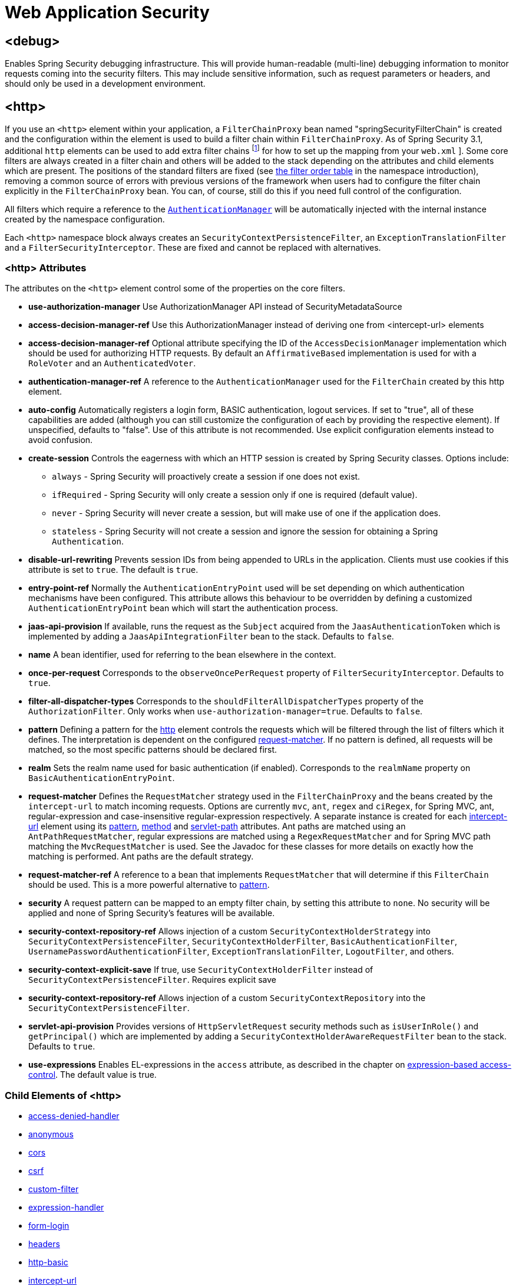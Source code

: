 [[nsa-web]]
= Web Application Security

[[nsa-debug]]
== <debug>
Enables Spring Security debugging infrastructure.
This will provide human-readable (multi-line) debugging information to monitor requests coming into the security filters.
This may include sensitive information, such as request parameters or headers, and should only be used in a development environment.

[[nsa-http]]
== <http>
If you use an `<http>` element within your application, a `FilterChainProxy` bean named "springSecurityFilterChain" is created and the configuration within the element is used to build a filter chain within
`FilterChainProxy`.
As of Spring Security 3.1, additional `http` elements can be used to add extra filter chains footnote:[See the pass:specialcharacters,macros[xref:servlet/configuration/xml-namespace.adoc#ns-web-xml[introductory chapter]] for how to set up the mapping from your `web.xml` ].
Some core filters are always created in a filter chain and others will be added to the stack depending on the attributes and child elements which are present.
The positions of the standard filters are fixed (see
xref:servlet/configuration/xml-namespace.adoc#filter-stack[the filter order table] in the namespace introduction), removing a common source of errors with previous versions of the framework when users had to configure the filter chain explicitly in the
`FilterChainProxy` bean.
You can, of course, still do this if you need full control of the configuration.


All filters which require a reference to the xref:servlet/authentication/architecture.adoc#servlet-authentication-authenticationmanager[`AuthenticationManager`] will be automatically injected with the internal instance created by the namespace configuration.

Each `<http>` namespace block always creates an `SecurityContextPersistenceFilter`, an `ExceptionTranslationFilter` and a `FilterSecurityInterceptor`.
These are fixed and cannot be replaced with alternatives.


[[nsa-http-attributes]]
=== <http> Attributes
The attributes on the `<http>` element control some of the properties on the core filters.

[[nsa-http-use-authorization-manager]]
* **use-authorization-manager**
Use AuthorizationManager API instead of SecurityMetadataSource

[[nsa-http-authorization-manager-ref]]
* **access-decision-manager-ref**
Use this AuthorizationManager instead of deriving one from <intercept-url> elements

[[nsa-http-access-decision-manager-ref]]
* **access-decision-manager-ref**
Optional attribute specifying the ID of the `AccessDecisionManager` implementation which should be used for authorizing HTTP requests.
By default an `AffirmativeBased` implementation is used for with a `RoleVoter` and an `AuthenticatedVoter`.


[[nsa-http-authentication-manager-ref]]
* **authentication-manager-ref**
A reference to the `AuthenticationManager` used for the `FilterChain` created by this http element.


[[nsa-http-auto-config]]
* **auto-config**
Automatically registers a login form, BASIC authentication, logout services.
If set to "true", all of these capabilities are added (although you can still customize the configuration of each by providing the respective element).
If unspecified, defaults to "false".
Use of this attribute is not recommended.
Use explicit configuration elements instead to avoid confusion.


[[nsa-http-create-session]]
* **create-session**
Controls the eagerness with which an HTTP session is created by Spring Security classes.
Options include:

** `always` - Spring Security will proactively create a session if one does not exist.
** `ifRequired` - Spring Security will only create a session only if one is required (default value).
** `never` - Spring Security will never create a session, but will make use of one if the application does.
** `stateless` - Spring Security will not create a session and ignore the session for obtaining a Spring `Authentication`.

[[nsa-http-disable-url-rewriting]]
* **disable-url-rewriting**
Prevents session IDs from being appended to URLs in the application.
Clients must use cookies if this attribute is set to `true`.
The default is `true`.


[[nsa-http-entry-point-ref]]
* **entry-point-ref**
Normally the `AuthenticationEntryPoint` used will be set depending on which authentication mechanisms have been configured.
This attribute allows this behaviour to be overridden by defining a customized `AuthenticationEntryPoint` bean which will start the authentication process.


[[nsa-http-jaas-api-provision]]
* **jaas-api-provision**
If available, runs the request as the `Subject` acquired from the `JaasAuthenticationToken` which is implemented by adding a `JaasApiIntegrationFilter` bean to the stack.
Defaults to `false`.


[[nsa-http-name]]
* **name**
A bean identifier, used for referring to the bean elsewhere in the context.


[[nsa-http-once-per-request]]
* **once-per-request**
Corresponds to the `observeOncePerRequest` property of `FilterSecurityInterceptor`.
Defaults to `true`.


[[nsa-http-filter-all-dispatcher-types]]
* **filter-all-dispatcher-types**
Corresponds to the `shouldFilterAllDispatcherTypes` property of the `AuthorizationFilter`. Only works when `use-authorization-manager=true`.
Defaults to `false`.


[[nsa-http-pattern]]
* **pattern**
Defining a pattern for the <<nsa-http,http>> element controls the requests which will be filtered through the list of filters which it defines.
The interpretation is dependent on the configured <<nsa-http-request-matcher,request-matcher>>.
If no pattern is defined, all requests will be matched, so the most specific patterns should be declared first.


[[nsa-http-realm]]
* **realm**
Sets the realm name used for basic authentication (if enabled).
Corresponds to the `realmName` property on `BasicAuthenticationEntryPoint`.


[[nsa-http-request-matcher]]
* **request-matcher**
Defines the `RequestMatcher` strategy used in the `FilterChainProxy` and the beans created by the `intercept-url` to match incoming requests.
Options are currently `mvc`, `ant`, `regex` and `ciRegex`, for Spring MVC, ant, regular-expression and case-insensitive regular-expression respectively.
A separate instance is created for each <<nsa-intercept-url,intercept-url>> element using its <<nsa-intercept-url-pattern,pattern>>, <<nsa-intercept-url-method,method>> and <<nsa-intercept-url-servlet-path,servlet-path>> attributes.
Ant paths are matched using an `AntPathRequestMatcher`, regular expressions are matched using a `RegexRequestMatcher` and for Spring MVC path matching the `MvcRequestMatcher` is used.
See the Javadoc for these classes for more details on exactly how the matching is performed.
Ant paths are the default strategy.


[[nsa-http-request-matcher-ref]]
* **request-matcher-ref**
A reference to a bean that implements `RequestMatcher` that will determine if this `FilterChain` should be used.
This is a more powerful alternative to <<nsa-http-pattern,pattern>>.


[[nsa-http-security]]
* **security**
A request pattern can be mapped to an empty filter chain, by setting this attribute to `none`.
No security will be applied and none of Spring Security's features will be available.

[[nsa-http-security-context-holder-strategy-ref]]
* **security-context-repository-ref**
Allows injection of a custom `SecurityContextHolderStrategy` into `SecurityContextPersistenceFilter`, `SecurityContextHolderFilter`, `BasicAuthenticationFilter`, `UsernamePasswordAuthenticationFilter`, `ExceptionTranslationFilter`, `LogoutFilter`, and others.

[[nsa-http-security-context-explicit-save]]
* **security-context-explicit-save**
If true, use `SecurityContextHolderFilter` instead of `SecurityContextPersistenceFilter`.
Requires explicit save


[[nsa-http-security-context-repository-ref]]
* **security-context-repository-ref**
Allows injection of a custom `SecurityContextRepository` into the `SecurityContextPersistenceFilter`.


[[nsa-http-servlet-api-provision]]
* **servlet-api-provision**
Provides versions of `HttpServletRequest` security methods such as `isUserInRole()` and `getPrincipal()` which are implemented by adding a `SecurityContextHolderAwareRequestFilter` bean to the stack.
Defaults to `true`.


[[nsa-http-use-expressions]]
* **use-expressions**
Enables EL-expressions in the `access` attribute, as described in the chapter on xref:servlet/authorization/expression-based.adoc#el-access-web[expression-based access-control].
The default value is true.


[[nsa-http-children]]
=== Child Elements of <http>
* <<nsa-access-denied-handler,access-denied-handler>>
* <<nsa-anonymous,anonymous>>
* <<nsa-cors,cors>>
* <<nsa-csrf,csrf>>
* <<nsa-custom-filter,custom-filter>>
* <<nsa-expression-handler,expression-handler>>
* <<nsa-form-login,form-login>>
* <<nsa-headers,headers>>
* <<nsa-http-basic,http-basic>>
* <<nsa-intercept-url,intercept-url>>
* <<nsa-jee,jee>>
* <<nsa-logout,logout>>
* <<nsa-oauth2-client,oauth2-client>>
* <<nsa-oauth2-login,oauth2-login>>
* <<nsa-oauth2-resource-server,oauth2-resource-server>>
* <<nsa-openid-login,openid-login>>
* <<nsa-password-management,password-management>>
* <<nsa-port-mappings,port-mappings>>
* <<nsa-remember-me,remember-me>>
* <<nsa-request-cache,request-cache>>
* <<nsa-saml2-login,saml2-login>>
* <<nsa-saml2-logout,saml2-logout>>
* <<nsa-session-management,session-management>>
* <<nsa-x509,x509>>


[[nsa-access-denied-handler]]
== <access-denied-handler>
This element allows you to set the `errorPage` property for the default `AccessDeniedHandler` used by the `ExceptionTranslationFilter`, using the <<nsa-access-denied-handler-error-page,error-page>> attribute, or to supply your own implementation using the <<nsa-access-denied-handler-ref,ref>> attribute.
This is discussed in more detail in the section on the xref:servlet/architecture.adoc#servlet-exceptiontranslationfilter[ExceptionTranslationFilter].


[[nsa-access-denied-handler-parents]]
=== Parent Elements of <access-denied-handler>

* <<nsa-http,http>>

[[nsa-access-denied-handler-attributes]]
=== <access-denied-handler> Attributes


[[nsa-access-denied-handler-error-page]]
* **error-page**
The access denied page that an authenticated user will be redirected to if they request a page which they don't have the authority to access.


[[nsa-access-denied-handler-ref]]
* **ref**
Defines a reference to a Spring bean of type `AccessDeniedHandler`.


[[nsa-cors]]
== <cors>
This element allows for configuring a `CorsFilter`.
If no `CorsFilter` or `CorsConfigurationSource` is specified and Spring MVC is on the classpath, a `HandlerMappingIntrospector` is used as the `CorsConfigurationSource`.

[[nsa-cors-attributes]]
=== <cors> Attributes
The attributes on the `<cors>` element control the headers element.

[[nsa-cors-ref]]
* **ref**
Optional attribute that specifies the bean name of a `CorsFilter`.

[[nsa-cors-configuration-source-ref]]
* **cors-configuration-source-ref**
Optional attribute that specifies the bean name of a `CorsConfigurationSource` to be injected into a `CorsFilter` created by the XML namespace.

[[nsa-cors-parents]]
=== Parent Elements of <cors>

* <<nsa-http,http>>

[[nsa-headers]]
== <headers>
This element allows for configuring additional (security) headers to be send with the response.
It enables easy configuration for several headers and also allows for setting custom headers through the <<nsa-header,header>> element.
Additional information, can be found in the xref:features/exploits/headers.adoc#headers[Security Headers] section of the reference.

** `Cache-Control`, `Pragma`, and `Expires` - Can be set using the <<nsa-cache-control,cache-control>> element.
This ensures that the browser does not cache your secured pages.
** `Strict-Transport-Security` - Can be set using the <<nsa-hsts,hsts>> element.
This ensures that the browser automatically requests HTTPS for future requests.
** `X-Frame-Options` - Can be set using the <<nsa-frame-options,frame-options>> element.
The https://en.wikipedia.org/wiki/Clickjacking#X-Frame-Options[X-Frame-Options] header can be used to prevent clickjacking attacks.
** `X-XSS-Protection` - Can be set using the <<nsa-xss-protection,xss-protection>> element.
The https://en.wikipedia.org/wiki/Cross-site_scripting[X-XSS-Protection ] header can be used by browser to do basic control.
** `X-Content-Type-Options` - Can be set using the <<nsa-content-type-options,content-type-options>> element.
The https://blogs.msdn.com/b/ie/archive/2008/09/02/ie8-security-part-vi-beta-2-update.aspx[X-Content-Type-Options] header prevents Internet Explorer from MIME-sniffing a response away from the declared content-type.
This also applies to Google Chrome, when downloading extensions.
** `Public-Key-Pinning` or `Public-Key-Pinning-Report-Only` - Can be set using the <<nsa-hpkp,hpkp>> element.
This allows HTTPS websites to resist impersonation by attackers using mis-issued or otherwise fraudulent certificates.
** `Content-Security-Policy` or `Content-Security-Policy-Report-Only` - Can be set using the <<nsa-content-security-policy,content-security-policy>> element.
https://www.w3.org/TR/CSP2/[Content Security Policy (CSP)] is a mechanism that web applications can leverage to mitigate content injection vulnerabilities, such as cross-site scripting (XSS).
** `Referrer-Policy` - Can be set using the <<nsa-referrer-policy,referrer-policy>> element, https://www.w3.org/TR/referrer-policy/[Referrer-Policy] is a mechanism that web applications can leverage to manage the referrer field, which contains the last page the user was on.
** `Feature-Policy` - Can be set using the <<nsa-feature-policy,feature-policy>> element, https://wicg.github.io/feature-policy/[Feature-Policy] is a mechanism that allows web developers to selectively enable, disable, and modify the behavior of certain APIs and web features in the browser.
** `Cross-Origin-Opener-Policy` - Can be set using the <<nsa-cross-origin-opener-policy,cross-origin-opener-policy>> element, https://developer.mozilla.org/en-US/docs/Web/HTTP/Headers/Cross-Origin-Opener-Policy[Cross-Origin-Opener-Policy] is a mechanism that allows you to ensure a top-level document does not share a browsing context group with cross-origin documents.
** `Cross-Origin-Embedder-Policy` - Can be set using the <<nsa-cross-origin-embedder-policy,cross-origin-embedder-policy>> element, https://developer.mozilla.org/en-US/docs/Web/HTTP/Headers/Cross-Origin-Embedder-Policy[Cross-Origin-Embedder-Policy] is a mechanism that prevents a document from loading any cross-origin resources that don't explicitly grant the document permission.
** `Cross-Origin-Resource-Policy` - Can be set using the <<nsa-cross-origin-resource-policy,cross-origin-resource-policy>> element, https://developer.mozilla.org/en-US/docs/Web/HTTP/Headers/Cross-Origin-Resource-Policy[Cross-Origin-Resource-Policy] is a mechanism that conveys a desire that the browser blocks no-cors cross-origin/cross-site requests to the given resource.

[[nsa-headers-attributes]]
=== <headers> Attributes
The attributes on the `<headers>` element control the headers element.


[[nsa-headers-defaults-disabled]]
* **defaults-disabled**
Optional attribute that specifies to disable the default Spring Security's HTTP response headers.
The default is false (the default headers are included).

[[nsa-headers-disabled]]
* **disabled**
Optional attribute that specifies to disable Spring Security's HTTP response headers.
The default is false (the headers are enabled).


[[nsa-headers-parents]]
=== Parent Elements of <headers>

* <<nsa-http,http>>



[[nsa-headers-children]]
=== Child Elements of <headers>


* <<nsa-cache-control,cache-control>>
* <<nsa-content-security-policy,content-security-policy>>
* <<nsa-content-type-options,content-type-options>>
* <<nsa-cross-origin-embedder-policy,cross-origin-embedder-policy>>
* <<nsa-cross-origin-opener-policy,cross-origin-opener-policy>>
* <<nsa-cross-origin-resource-policy,cross-origin-resource-policy>>
* <<nsa-feature-policy,feature-policy>>
* <<nsa-frame-options,frame-options>>
* <<nsa-header,header>>
* <<nsa-hpkp,hpkp>>
* <<nsa-hsts,hsts>>
* <<nsa-permissions-policy,permission-policy>>
* <<nsa-referrer-policy,referrer-policy>>
* <<nsa-xss-protection,xss-protection>>



[[nsa-cache-control]]
== <cache-control>
Adds `Cache-Control`, `Pragma`, and `Expires` headers to ensure that the browser does not cache your secured pages.


[[nsa-cache-control-attributes]]
=== <cache-control> Attributes

[[nsa-cache-control-disabled]]
* **disabled**
Specifies if Cache Control should be disabled.
Default false.


[[nsa-cache-control-parents]]
=== Parent Elements of <cache-control>


* <<nsa-headers,headers>>



[[nsa-hsts]]
== <hsts>
When enabled adds the https://tools.ietf.org/html/rfc6797[Strict-Transport-Security] header to the response for any secure request.
This allows the server to instruct browsers to automatically use HTTPS for future requests.


[[nsa-hsts-attributes]]
=== <hsts> Attributes

[[nsa-hsts-disabled]]
* **disabled**
Specifies if Strict-Transport-Security should be disabled.
Default false.

[[nsa-hsts-include-subdomains]]
* **include-sub-domains**
Specifies if subdomains should be included.
Default true.


[[nsa-hsts-max-age-seconds]]
* **max-age-seconds**
Specifies the maximum amount of time the host should be considered a Known HSTS Host.
Default one year.


[[nsa-hsts-request-matcher-ref]]
* **request-matcher-ref**
The RequestMatcher instance to be used to determine if the header should be set.
Default is if HttpServletRequest.isSecure() is true.

[[nsa-hsts-preload]]
* **preload**
Specifies if preload should be included.
Default false.

[[nsa-hsts-parents]]
=== Parent Elements of <hsts>

* <<nsa-headers,headers>>



[[nsa-hpkp]]
== <hpkp>
When enabled adds the https://tools.ietf.org/html/rfc7469[Public Key Pinning Extension for HTTP] header to the response for any secure request.
This allows HTTPS websites to resist impersonation by attackers using mis-issued or otherwise fraudulent certificates.


[[nsa-hpkp-attributes]]
=== <hpkp> Attributes

[[nsa-hpkp-disabled]]
* **disabled**
Specifies if HTTP Public Key Pinning (HPKP) should be disabled.
Default true.

[[nsa-hpkp-include-subdomains]]
* **include-sub-domains**
Specifies if subdomains should be included.
Default false.


[[nsa-hpkp-max-age-seconds]]
* **max-age-seconds**
Sets the value for the max-age directive of the Public-Key-Pins header.
Default 60 days.


[[nsa-hpkp-report-only]]
* **report-only**
Specifies if the browser should only report pin validation failures.
Default true.


[[nsa-hpkp-report-uri]]
* **report-uri**
Specifies the URI to which the browser should report pin validation failures.


[[nsa-hpkp-parents]]
=== Parent Elements of <hpkp>

* <<nsa-headers,headers>>


[[nsa-pins]]
== <pins>
The list of pins


[[nsa-pins-children]]
=== Child Elements of <pins>

* <<nsa-pin,pin>>


[[nsa-pin]]
== <pin>
A pin is specified using the base64-encoded SPKI fingerprint as value and the cryptographic hash algorithm as attribute

[[nsa-pin-attributes]]
=== <pin> Attributes

[[nsa-pin-algorithm]]
* **algorithm**
The cryptographic hash algorithm.
Default is SHA256.


[[nsa-pin-parents]]
=== Parent Elements of <pin>

* <<nsa-pins,pins>>



[[nsa-content-security-policy]]
== <content-security-policy>
When enabled adds the https://www.w3.org/TR/CSP2/[Content Security Policy (CSP)] header to the response.
CSP is a mechanism that web applications can leverage to mitigate content injection vulnerabilities, such as cross-site scripting (XSS).

[[nsa-content-security-policy-attributes]]
=== <content-security-policy> Attributes

[[nsa-content-security-policy-policy-directives]]
* **policy-directives**
The security policy directive(s) for the Content-Security-Policy header or if report-only is set to true, then the Content-Security-Policy-Report-Only header is used.

[[nsa-content-security-policy-report-only]]
* **report-only**
Set to true, to enable the Content-Security-Policy-Report-Only header for reporting policy violations only.
Defaults to false.

[[nsa-content-security-policy-parents]]
=== Parent Elements of <content-security-policy>

* <<nsa-headers,headers>>



[[nsa-referrer-policy]]
== <referrer-policy>
When enabled adds the https://www.w3.org/TR/referrer-policy/[Referrer Policy] header to the response.

[[nsa-referrer-policy-attributes]]
=== <referrer-policy> Attributes

[[nsa-referrer-policy-policy]]
* **policy**
The policy for the Referrer-Policy header.
Default "no-referrer".

[[nsa-referrer-policy-parents]]
=== Parent Elements of <referrer-policy>

* <<nsa-headers,headers>>



[[nsa-feature-policy]]
== <feature-policy>
When enabled adds the https://wicg.github.io/feature-policy/[Feature Policy] header to the response.

[[nsa-feature-policy-attributes]]
=== <feature-policy> Attributes

[[nsa-feature-policy-policy-directives]]
* **policy-directives**
The security policy directive(s) for the Feature-Policy header.

[[nsa-feature-policy-parents]]
=== Parent Elements of <feature-policy>

* <<nsa-headers,headers>>



[[nsa-frame-options]]
== <frame-options>
When enabled adds the https://tools.ietf.org/html/draft-ietf-websec-x-frame-options[X-Frame-Options header] to the response, this allows newer browsers to do some security checks and prevent https://en.wikipedia.org/wiki/Clickjacking[clickjacking] attacks.


[[nsa-frame-options-attributes]]
=== <frame-options> Attributes

[[nsa-frame-options-disabled]]
* **disabled**
If disabled, the X-Frame-Options header will not be included.
Default false.

[[nsa-frame-options-policy]]
* **policy**
** `DENY` The page cannot be displayed in a frame, regardless of the site attempting to do so.
This is the default when frame-options-policy is specified.
** `SAMEORIGIN` The page can only be displayed in a frame on the same origin as the page itself

+

In other words, if you specify DENY, not only will attempts to load the page in a frame fail when loaded from other sites, attempts to do so will fail when loaded from the same site.
On the other hand, if you specify SAMEORIGIN, you can still use the page in a frame as long as the site including it in a frame it is the same as the one serving the page.



[[nsa-frame-options-parents]]
=== Parent Elements of <frame-options>

* <<nsa-headers,headers>>

[[nsa-permissions-policy]]
== <permissions-policy>
Adds the https://w3c.github.io/webappsec-permissions-policy/[Permissions-Policy header] to the response.

[[nsa-permissions-policy-attributes]]
=== <permissions-policy> Attributes

[[nsa-permissions-policy-policy]]
* **policy**
The policy value to write for the `Permissions-Policy` header

[[nsa-permissions-policy-parents]]
=== Parent Elements of <permissions-policy>

* <<nsa-headers,headers>>

[[nsa-xss-protection]]
== <xss-protection>
Adds the https://blogs.msdn.com/b/ie/archive/2008/07/02/ie8-security-part-iv-the-xss-filter.aspx[X-XSS-Protection header] to the response to assist in protecting against https://en.wikipedia.org/wiki/Cross-site_scripting#Non-Persistent[reflected / Type-1 Cross-Site Scripting (XSS)] attacks.
This is in no-way a full protection to XSS attacks!


[[nsa-xss-protection-attributes]]
=== <xss-protection> Attributes


[[nsa-xss-protection-disabled]]
* **xss-protection-disabled**
Do not include the header for https://en.wikipedia.org/wiki/Cross-site_scripting#Non-Persistent[reflected / Type-1 Cross-Site Scripting (XSS)] protection.


[[nsa-xss-protection-enabled]]
* **xss-protection-enabled**
Explicitly enable or disable https://en.wikipedia.org/wiki/Cross-site_scripting#Non-Persistent[reflected / Type-1 Cross-Site Scripting (XSS)] protection.


[[nsa-xss-protection-block]]
* **xss-protection-block**
When true and xss-protection-enabled is true, adds mode=block to the header.
This indicates to the browser that the page should not be loaded at all.
When false and xss-protection-enabled is true, the page will still be rendered when an reflected attack is detected but the response will be modified to protect against the attack.
Note that there are sometimes ways of bypassing this mode which can often times make blocking the page more desirable.

[[nsa-xss-protection-header-value]]
* **xss-protection-header-value**
Explicitly set the value for https://en.wikipedia.org/wiki/Cross-site_scripting#Non-Persistent[reflected / Type-1 Cross-Site Scripting (XSS)] header.
One of: "0", "1", "1; mode=block".
When set, overrides both enabled and block attributes.


[[nsa-xss-protection-parents]]
=== Parent Elements of <xss-protection>

* <<nsa-headers,headers>>



[[nsa-content-type-options]]
== <content-type-options>
Add the X-Content-Type-Options header with the value of nosniff to the response.
This https://blogs.msdn.com/b/ie/archive/2008/09/02/ie8-security-part-vi-beta-2-update.aspx[disables MIME-sniffing] for IE8+ and Chrome extensions.


[[nsa-content-type-options-attributes]]
=== <content-type-options> Attributes

[[nsa-content-type-options-disabled]]
* **disabled**
Specifies if Content Type Options should be disabled.
Default false.

[[nsa-content-type-options-parents]]
=== Parent Elements of <content-type-options>


* <<nsa-headers,headers>>



[[nsa-cross-origin-embedder-policy]]
==== <cross-origin-embedder-policy>
When enabled adds the https://developer.mozilla.org/en-US/docs/Web/HTTP/Headers/Cross-Origin-Embedder-Policy[Cross-Origin-Embedder-Policy] header to the response.


[[nsa-cross-origin-embedder-policy-attributes]]
===== <cross-origin-embedder-policy> Attributes

[[nsa-cross-origin-embedder-policy-policy]]
* **policy**
The policy for the `Cross-Origin-Embedder-Policy` header.

[[nsa-cross-origin-embedder-policy-parents]]
===== Parent Elements of <cross-origin-embedder-policy>


* <<nsa-headers,headers>>



[[nsa-cross-origin-opener-policy]]
==== <cross-origin-opener-policy>
When enabled adds the https://developer.mozilla.org/en-US/docs/Web/HTTP/Headers/Cross-Origin-Opener-Policy[Cross-Origin-Opener-Policy] header to the response.


[[nsa-cross-origin-opener-policy-attributes]]
===== <cross-origin-opener-policy> Attributes

[[nsa-cross-origin-opener-policy-policy]]
* **policy**
The policy for the `Cross-Origin-Opener-Policy` header.

[[nsa-cross-origin-opener-policy-parents]]
===== Parent Elements of <cross-origin-opener-policy>


* <<nsa-headers,headers>>



[[nsa-cross-origin-resource-policy]]
==== <cross-origin-resource-policy>
When enabled adds the https://developer.mozilla.org/en-US/docs/Web/HTTP/Headers/Cross-Origin-Resource-Policy[Cross-Origin-Resource-Policy] header to the response.


[[nsa-cross-origin-resource-policy-attributes]]
===== <cross-origin-resource-policy> Attributes

[[nsa-cross-origin-resource-policy-policy]]
* **policy**
The policy for the `Cross-Origin-Resource-Policy` header.

[[nsa-cross-origin-resource-policy-parents]]
===== Parent Elements of <cross-origin-resource-policy>


* <<nsa-headers,headers>>



[[nsa-header]]
== <header>
Add additional headers to the response, both the name and value need to be specified.


[[nsa-header-attributes]]
=== <header-attributes> Attributes


[[nsa-header-name]]
* **header-name**
The `name` of the header.


[[nsa-header-value]]
* **value**
The `value` of the header to add.


[[nsa-header-ref]]
* **ref**
Reference to a custom implementation of the `HeaderWriter` interface.


[[nsa-header-parents]]
=== Parent Elements of <header>


* <<nsa-headers,headers>>



[[nsa-anonymous]]
== <anonymous>
Adds an `AnonymousAuthenticationFilter` to the stack and an `AnonymousAuthenticationProvider`.
Required if you are using the `IS_AUTHENTICATED_ANONYMOUSLY` attribute.


[[nsa-anonymous-parents]]
=== Parent Elements of <anonymous>


* <<nsa-http,http>>



[[nsa-anonymous-attributes]]
=== <anonymous> Attributes


[[nsa-anonymous-enabled]]
* **enabled**
With the default namespace setup, the anonymous "authentication" facility is automatically enabled.
You can disable it using this property.


[[nsa-anonymous-granted-authority]]
* **granted-authority**
The granted authority that should be assigned to the anonymous request.
Commonly this is used to assign the anonymous request particular roles, which can subsequently be used in authorization decisions.
If unset, defaults to `ROLE_ANONYMOUS`.


[[nsa-anonymous-key]]
* **key**
The key shared between the provider and filter.
This generally does not need to be set.
If unset, it will default to a secure randomly generated value.
This means setting this value can improve startup time when using the anonymous functionality since secure random values can take a while to be generated.


[[nsa-anonymous-username]]
* **username**
The username that should be assigned to the anonymous request.
This allows the principal to be identified, which may be important for logging and auditing.
if unset, defaults to `anonymousUser`.


[[nsa-csrf]]
== <csrf>
This element will add https://en.wikipedia.org/wiki/Cross-site_request_forgery[Cross Site Request Forger (CSRF)] protection to the application.
It also updates the default RequestCache to only replay "GET" requests upon successful authentication.
Additional information can be found in the xref:features/exploits/csrf.adoc#csrf[Cross Site Request Forgery (CSRF)] section of the reference.


[[nsa-csrf-parents]]
=== Parent Elements of <csrf>


* <<nsa-http,http>>



[[nsa-csrf-attributes]]
=== <csrf> Attributes

[[nsa-csrf-disabled]]
* **disabled**
Optional attribute that specifies to disable Spring Security's CSRF protection.
The default is false (CSRF protection is enabled).
It is highly recommended to leave CSRF protection enabled.

[[nsa-csrf-token-repository-ref]]
* **token-repository-ref**
The CsrfTokenRepository to use.
The default is `HttpSessionCsrfTokenRepository`.

[[nsa-csrf-request-handler-ref]]
* **request-handler-ref**
The optional `CsrfTokenRequestHandler` to use. The default is `CsrfTokenRequestAttributeHandler`.

[[nsa-csrf-request-matcher-ref]]
* **request-matcher-ref**
The RequestMatcher instance to be used to determine if CSRF should be applied.
Default is any HTTP method except "GET", "TRACE", "HEAD", "OPTIONS".


[[nsa-custom-filter]]
== <custom-filter>
This element is used to add a filter to the filter chain.
It doesn't create any additional beans but is used to select a bean of type `javax.servlet.Filter` which is already defined in the application context and add that at a particular position in the filter chain maintained by Spring Security.
Full details can be found in the xref:servlet/configuration/xml-namespace.adoc#ns-custom-filters[ namespace chapter].


[[nsa-custom-filter-parents]]
=== Parent Elements of <custom-filter>


* <<nsa-http,http>>



[[nsa-custom-filter-attributes]]
=== <custom-filter> Attributes


[[nsa-custom-filter-after]]
* **after**
The filter immediately after which the custom-filter should be placed in the chain.
This feature will only be needed by advanced users who wish to mix their own filters into the security filter chain and have some knowledge of the standard Spring Security filters.
The filter names map to specific Spring Security implementation filters.


[[nsa-custom-filter-before]]
* **before**
The filter immediately before which the custom-filter should be placed in the chain


[[nsa-custom-filter-position]]
* **position**
The explicit position at which the custom-filter should be placed in the chain.
Use if you are replacing a standard filter.


[[nsa-custom-filter-ref]]
* **ref**
Defines a reference to a Spring bean that implements `Filter`.


[[nsa-expression-handler]]
== <expression-handler>
Defines the `SecurityExpressionHandler` instance which will be used if expression-based access-control is enabled.
A default implementation (with no ACL support) will be used if not supplied.


[[nsa-expression-handler-parents]]
=== Parent Elements of <expression-handler>


* xref:servlet/appendix/namespace/method-security.adoc#nsa-global-method-security[global-method-security]
* <<nsa-http,http>>
* xref:servlet/appendix/namespace/method-security.adoc#nsa-method-security[method-security]
* xref:servlet/appendix/namespace/websocket.adoc#nsa-websocket-message-broker[websocket-message-broker]



[[nsa-expression-handler-attributes]]
=== <expression-handler> Attributes


[[nsa-expression-handler-ref]]
* **ref**
Defines a reference to a Spring bean that implements `SecurityExpressionHandler`.


[[nsa-form-login]]
== <form-login>
Used to add an `UsernamePasswordAuthenticationFilter` to the filter stack and an `LoginUrlAuthenticationEntryPoint` to the application context to provide authentication on demand.
This will always take precedence over other namespace-created entry points.
If no attributes are supplied, a login page will be generated automatically at the URL "/login" footnote:[
This feature is really just provided for convenience and is not intended for production (where a view technology will have been chosen and can be used to render a customized login page).
The class `DefaultLoginPageGeneratingFilter` is responsible for rendering the login page and will provide login forms for both normal form login and/or OpenID if required.
] The behaviour can be customized using the <<nsa-form-login-attributes, `<form-login>` Attributes>>.


[[nsa-form-login-parents]]
=== Parent Elements of <form-login>


* <<nsa-http,http>>



[[nsa-form-login-attributes]]
=== <form-login> Attributes


[[nsa-form-login-always-use-default-target]]
* **always-use-default-target**
If set to `true`, the user will always start at the value given by <<nsa-form-login-default-target-url,default-target-url>>, regardless of how they arrived at the login page.
Maps to the `alwaysUseDefaultTargetUrl` property of `UsernamePasswordAuthenticationFilter`.
Default value is `false`.


[[nsa-form-login-authentication-details-source-ref]]
* **authentication-details-source-ref**
Reference to an `AuthenticationDetailsSource` which will be used by the authentication filter


[[nsa-form-login-authentication-failure-handler-ref]]
* **authentication-failure-handler-ref**
Can be used as an alternative to <<nsa-form-login-authentication-failure-url,authentication-failure-url>>, giving you full control over the navigation flow after an authentication failure.
The value should be the name of an `AuthenticationFailureHandler` bean in the application context.


[[nsa-form-login-authentication-failure-url]]
* **authentication-failure-url**
Maps to the `authenticationFailureUrl` property of `UsernamePasswordAuthenticationFilter`.
Defines the URL the browser will be redirected to on login failure.
Defaults to `/login?error`, which will be automatically handled by the automatic login page generator, re-rendering the login page with an error message.


[[nsa-form-login-authentication-success-handler-ref]]
* **authentication-success-handler-ref**
This can be used as an alternative to <<nsa-form-login-default-target-url,default-target-url>> and <<nsa-form-login-always-use-default-target,always-use-default-target>>, giving you full control over the navigation flow after a successful authentication.
The value should be the name of an `AuthenticationSuccessHandler` bean in the application context.
By default, an implementation of `SavedRequestAwareAuthenticationSuccessHandler` is used and injected with the <<nsa-form-login-default-target-url,default-target-url >>.


[[nsa-form-login-default-target-url]]
* **default-target-url**
Maps to the `defaultTargetUrl` property of `UsernamePasswordAuthenticationFilter`.
If not set, the default value is "/" (the application root).
A user will be taken to this URL after logging in, provided they were not asked to login while attempting to access a secured resource, when they will be taken to the originally requested URL.


[[nsa-form-login-login-page]]
* **login-page**
The URL that should be used to render the login page.
Maps to the `loginFormUrl` property of the `LoginUrlAuthenticationEntryPoint`.
Defaults to "/login".


[[nsa-form-login-login-processing-url]]
* **login-processing-url**
Maps to the `filterProcessesUrl` property of `UsernamePasswordAuthenticationFilter`.
The default value is "/login".


[[nsa-form-login-password-parameter]]
* **password-parameter**
The name of the request parameter which contains the password.
Defaults to "password".


[[nsa-form-login-username-parameter]]
* **username-parameter**
The name of the request parameter which contains the username.
Defaults to "username".

[[nsa-form-login-authentication-success-forward-url]]
* **authentication-success-forward-url**
Maps a `ForwardAuthenticationSuccessHandler` to `authenticationSuccessHandler` property of `UsernamePasswordAuthenticationFilter`.


[[nsa-form-login-authentication-failure-forward-url]]
* **authentication-failure-forward-url**
Maps a `ForwardAuthenticationFailureHandler` to `authenticationFailureHandler` property of `UsernamePasswordAuthenticationFilter`.


[[nsa-oauth2-login]]
== <oauth2-login>
The xref:servlet/oauth2/login/index.adoc#oauth2login[OAuth 2.0 Login] feature configures authentication support using an OAuth 2.0 and/or OpenID Connect 1.0 Provider.


[[nsa-oauth2-login-parents]]
=== Parent Elements of <oauth2-login>

* <<nsa-http,http>>

[[nsa-oauth2-login-attributes]]
=== <oauth2-login> Attributes


[[nsa-oauth2-login-client-registration-repository-ref]]
* **client-registration-repository-ref**
Reference to the `ClientRegistrationRepository`.


[[nsa-oauth2-login-authorized-client-repository-ref]]
* **authorized-client-repository-ref**
Reference to the `OAuth2AuthorizedClientRepository`.


[[nsa-oauth2-login-authorized-client-service-ref]]
* **authorized-client-service-ref**
Reference to the `OAuth2AuthorizedClientService`.


[[nsa-oauth2-login-authorization-request-repository-ref]]
* **authorization-request-repository-ref**
Reference to the `AuthorizationRequestRepository`.


[[nsa-oauth2-login-authorization-request-resolver-ref]]
* **authorization-request-resolver-ref**
Reference to the `OAuth2AuthorizationRequestResolver`.


[[nsa-oauth2-login-authorization-redirect-strategy-ref]]
* **authorization-redirect-strategy-ref**
Reference to the authorization `RedirectStrategy`.


[[nsa-oauth2-login-access-token-response-client-ref]]
* **access-token-response-client-ref**
Reference to the `OAuth2AccessTokenResponseClient`.


[[nsa-oauth2-login-user-authorities-mapper-ref]]
* **user-authorities-mapper-ref**
Reference to the `GrantedAuthoritiesMapper`.


[[nsa-oauth2-login-user-service-ref]]
* **user-service-ref**
Reference to the `OAuth2UserService`.


[[nsa-oauth2-login-oidc-user-service-ref]]
* **oidc-user-service-ref**
Reference to the OpenID Connect `OAuth2UserService`.


[[nsa-oauth2-login-login-processing-url]]
* **login-processing-url**
The URI where the filter processes authentication requests.


[[nsa-oauth2-login-login-page]]
* **login-page**
The URI to send users to login.


[[nsa-oauth2-login-authentication-success-handler-ref]]
* **authentication-success-handler-ref**
Reference to the `AuthenticationSuccessHandler`.


[[nsa-oauth2-login-authentication-failure-handler-ref]]
* **authentication-failure-handler-ref**
Reference to the `AuthenticationFailureHandler`.


[[nsa-oauth2-login-jwt-decoder-factory-ref]]
* **jwt-decoder-factory-ref**
Reference to the `JwtDecoderFactory` used by `OidcAuthorizationCodeAuthenticationProvider`.


[[nsa-oauth2-client]]
== <oauth2-client>
Configures xref:servlet/oauth2/client/index.adoc#oauth2client[OAuth 2.0 Client] support.


[[nsa-oauth2-client-parents]]
=== Parent Elements of <oauth2-client>

* <<nsa-http,http>>

[[nsa-oauth2-client-attributes]]
=== <oauth2-client> Attributes


[[nsa-oauth2-client-client-registration-repository-ref]]
* **client-registration-repository-ref**
Reference to the `ClientRegistrationRepository`.


[[nsa-oauth2-client-authorized-client-repository-ref]]
* **authorized-client-repository-ref**
Reference to the `OAuth2AuthorizedClientRepository`.


[[nsa-oauth2-client-authorized-client-service-ref]]
* **authorized-client-service-ref**
Reference to the `OAuth2AuthorizedClientService`.


[[nsa-oauth2-client-children]]
=== Child Elements of <oauth2-client>

* <<nsa-authorization-code-grant,authorization-code-grant>>


[[nsa-authorization-code-grant]]
== <authorization-code-grant>
Configures xref:servlet/oauth2/client/authorization-grants.adoc#oauth2Client-auth-grant-support[OAuth 2.0 Authorization Code Grant].


[[nsa-authorization-code-grant-parents]]
=== Parent Elements of <authorization-code-grant>

* <<nsa-oauth2-client,oauth2-client>>


[[nsa-authorization-code-grant-attributes]]
=== <authorization-code-grant> Attributes


[[nsa-authorization-code-grant-authorization-request-repository-ref]]
* **authorization-request-repository-ref**
Reference to the `AuthorizationRequestRepository`.


[[nsa-authorization-code-grant-authorization-redirect-strategy-ref]]
* **authorization-redirect-strategy-ref**
Reference to the authorization `RedirectStrategy`.


[[nsa-authorization-code-grant-authorization-request-resolver-ref]]
* **authorization-request-resolver-ref**
Reference to the `OAuth2AuthorizationRequestResolver`.


[[nsa-authorization-code-grant-access-token-response-client-ref]]
* **access-token-response-client-ref**
Reference to the `OAuth2AccessTokenResponseClient`.


[[nsa-client-registrations]]
== <client-registrations>
A container element for client(s) registered (xref:servlet/oauth2/client/index.adoc#oauth2Client-client-registration[ClientRegistration]) with an OAuth 2.0 or OpenID Connect 1.0 Provider.


[[nsa-client-registrations-children]]
=== Child Elements of <client-registrations>

* <<nsa-client-registration,client-registration>>
* <<nsa-provider,provider>>


[[nsa-client-registration]]
== <client-registration>
Represents a client registered with an OAuth 2.0 or OpenID Connect 1.0 Provider.


[[nsa-client-registration-parents]]
=== Parent Elements of <client-registration>

* <<nsa-client-registrations,client-registrations>>


[[nsa-client-registration-attributes]]
=== <client-registration> Attributes


[[nsa-client-registration-registration-id]]
* **registration-id**
The ID that uniquely identifies the `ClientRegistration`.


[[nsa-client-registration-client-id]]
* **client-id**
The client identifier.


[[nsa-client-registration-client-secret]]
* **client-secret**
The client secret.


[[nsa-client-registration-client-authentication-method]]
* **client-authentication-method**
The method used to authenticate the Client with the Provider.
The supported values are *client_secret_basic*, *client_secret_post*, *private_key_jwt*, *client_secret_jwt* and *none* https://tools.ietf.org/html/rfc6749#section-2.1[(public clients)].


[[nsa-client-registration-authorization-grant-type]]
* **authorization-grant-type**
The OAuth 2.0 Authorization Framework defines four https://tools.ietf.org/html/rfc6749#section-1.3[Authorization Grant] types.
The supported values are `authorization_code`, `client_credentials`, `password`, as well as, extension grant type `urn:ietf:params:oauth:grant-type:jwt-bearer`.


[[nsa-client-registration-redirect-uri]]
* **redirect-uri**
The client's registered redirect URI that the _Authorization Server_ redirects the end-user's user-agent to after the end-user has authenticated and authorized access to the client.


[[nsa-client-registration-scope]]
* **scope**
The scope(s) requested by the client during the Authorization Request flow, such as openid, email, or profile.


[[nsa-client-registration-client-name]]
* **client-name**
A descriptive name used for the client.
The name may be used in certain scenarios, such as when displaying the name of the client in the auto-generated login page.

[[nsa-client-registration-provider-id]]
* **provider-id**
A reference to the associated provider. May reference a `<provider>` element or use one of the common providers (google, github, facebook, okta).


[[nsa-provider]]
== <provider>
The configuration information for an OAuth 2.0 or OpenID Connect 1.0 Provider.


[[nsa-provider-parents]]
=== Parent Elements of <provider>

* <<nsa-client-registrations,client-registrations>>


[[nsa-provider-attributes]]
=== <provider> Attributes


[[nsa-provider-provider-id]]
* **provider-id**
The ID that uniquely identifies the provider.


[[nsa-provider-authorization-uri]]
* **authorization-uri**
The Authorization Endpoint URI for the Authorization Server.


[[nsa-provider-token-uri]]
* **token-uri**
The Token Endpoint URI for the Authorization Server.


[[nsa-provider-user-info-uri]]
* **user-info-uri**
The UserInfo Endpoint URI used to access the claims/attributes of the authenticated end-user.


[[nsa-provider-user-info-authentication-method]]
* **user-info-authentication-method**
The authentication method used when sending the access token to the UserInfo Endpoint.
The supported values are *header*, *form* and *query*.


[[nsa-provider-user-info-user-name-attribute]]
* **user-info-user-name-attribute**
The name of the attribute returned in the UserInfo Response that references the Name or Identifier of the end-user.


[[nsa-provider-jwk-set-uri]]
* **jwk-set-uri**
The URI used to retrieve the https://tools.ietf.org/html/rfc7517[JSON Web Key (JWK)] Set from the Authorization Server, which contains the cryptographic key(s) used to verify the https://tools.ietf.org/html/rfc7515[JSON Web Signature (JWS)] of the ID Token and optionally the UserInfo Response.


[[nsa-provider-issuer-uri]]
* **issuer-uri**
The URI used to initially configure a `ClientRegistration` using discovery of an OpenID Connect Provider's https://openid.net/specs/openid-connect-discovery-1_0.html#ProviderConfig[Configuration endpoint] or an Authorization Server's https://tools.ietf.org/html/rfc8414#section-3[Metadata endpoint].

[[nsa-oauth2-resource-server]]
== <oauth2-resource-server>
Adds a `BearerTokenAuthenticationFilter`, `BearerTokenAuthenticationEntryPoint`, and `BearerTokenAccessDeniedHandler` to the configuration.
In addition, either `<jwt>` or `<opaque-token>` must be specified.

[[nsa-oauth2-resource-server-parents]]
=== Parents Elements of <oauth2-resource-server>

* <<nsa-http,http>>

[[nsa-oauth2-resource-server-children]]
=== Child Elements of <oauth2-resource-server>

* <<nsa-jwt,jwt>>
* <<nsa-opaque-token,opaque-token>>

[[nsa-oauth2-resource-server-attributes]]
=== <oauth2-resource-server> Attributes

[[nsa-oauth2-resource-server-authentication-manager-resolver-ref]]
* **authentication-manager-resolver-ref**
Reference to an `AuthenticationManagerResolver` which will resolve the `AuthenticationManager` at request time

[[nsa-oauth2-resource-server-bearer-token-resolver-ref]]
* **bearer-token-resolver-ref**
Reference to a `BearerTokenResolver` which will retrieve the bearer token from the request

[[nsa-oauth2-resource-server-entry-point-ref]]
* **entry-point-ref**
Reference to a `AuthenticationEntryPoint` which will handle unauthorized requests

[[nsa-jwt]]
== <jwt>
Represents an OAuth 2.0 Resource Server that will authorize JWTs


[[nsa-jwt-parents]]
=== Parent Elements of <jwt>

* <<nsa-oauth2-resource-server,oauth2-resource-server>>


[[nsa-jwt-attributes]]
=== <jwt> Attributes

[[nsa-jwt-jwt-authentication-converter-ref]]
* **jwt-authentication-converter-ref**
Reference to a `Converter<Jwt, AbstractAuthenticationToken>`

[[nsa-jwt-decoder-ref]]
* **jwt-decoder-ref**
Reference to a `JwtDecoder`. This is a larger component that overrides `jwk-set-uri`

[[nsa-jwt-jwk-set-uri]]
* **jwk-set-uri**
The JWK Set Uri used to load signing verification keys from an OAuth 2.0 Authorization Server

[[nsa-opaque-token]]
== <opaque-token>
Represents an OAuth 2.0 Resource Server that will authorize opaque tokens

[[nsa-opaque-token-parents]]
=== Parent Elements of <opaque-token>

* <<nsa-oauth2-resource-server,oauth2-resource-server>>

[[nsa-opaque-token-attributes]]
=== <opaque-token> Attributes

[[nsa-opaque-token-introspector-ref]]
* **introspector-ref**
Reference to an `OpaqueTokenIntrospector`. This is a larger component that overrides `introspection-uri`, `client-id`, and `client-secret`.

[[nsa-opaque-token-introspection-uri]]
* **introspection-uri**
The Introspection Uri used to introspect the details of an opaque token. Should be accompanied with a `client-id` and `client-secret`.

[[nsa-opaque-token-client-id]]
* **client-id**
The Client Id to use for client authentication against the provided `introspection-uri`.

[[nsa-opaque-token-client-secret]]
* **client-secret**
The Client Secret to use for client authentication against the provided `introspection-uri`.

[[nsa-opaque-token-authentication-converter-ref]]
* **authentication-converter-ref**
Reference to an `OpaqueTokenAuthenticationConverter`. Responsible for converting successful introspection result into an `Authentication` instance.


[[nsa-relying-party-registrations]]
== <relying-party-registrations>
The container element for relying party(ies) registered (xref:servlet/saml2/login/overview.adoc#servlet-saml2login-relyingpartyregistration[ClientRegistration]) with a SAML 2.0 Identity Provider.


[[nsa-relying-party-registrations-children]]
=== Child Elements of <relying-party-registrations>

* <<nsa-asserting-party,asserting-party>>
* <<nsa-relying-party-registration,relying-party-registration>>


[[nsa-relying-party-registration]]
== <relying-party-registration>
Represents a relying party registered with a SAML 2.0 Identity Provider


[[nsa-relying-party-registration-parents]]
=== Parent Elements of <relying-party-registration>

* <<nsa-relying-party-registrations,relying-party-registrations>>


[[nsa-relying-party-registration-attributes]]
=== <relying-party-registration> Attributes


[[nsa-relying-party-registration-registration-id]]
* **registration-id**
The ID that uniquely identifies the `RelyingPartyRegistration`.

[[nsa-relying-party-registration-metadata-location]]
* **metadata-location**
The asserting party metadata location.

[[nsa-relying-party-registration-entity-id]]
* **client-id**
The relying party's https://www.oasis-open.org/committees/download.php/51890/SAML%20MD%20simplified%20overview.pdf#2.9%20EntityDescriptor[EntityID].


[[nsa-relying-party-registration-assertion-consumer-service-location]]
* **assertion-consumer-service-location**
The AssertionConsumerService Location. Equivalent to the value found in `&lt;AssertionConsumerService Location="..."/&gt;` in the relying party's `&lt;SPSSODescriptor&gt;`.


[[nsa-relying-party-registration-assertion-consumer-service-binding]]
* **assertion-consumer-service-binding**
the AssertionConsumerService Binding. Equivalent to the value found in `&lt;AssertionConsumerService Binding="..."/&gt;` in the relying party's `&lt;SPSSODescriptor&gt;`.
The supported values are *POST* and *REDIRECT*.

[[nsa-relying-party-registration-single-logout-service-location]]
* **single-logout-service-location**
The SingleLogoutService Location. Equivalent to the value found in &lt;SingleLogoutService Location="..."/&gt; in the relying party's &lt;SPSSODescriptor&gt;.

[[nsa-relying-party-registration-single-logout-service-response-location]]
* **single-logout-service-response-location**
The SingleLogoutService ResponseLocation. Equivalent to the value found in &lt;SingleLogoutService ResponseLocation="..."/&gt; in the relying party's &lt;SPSSODescriptor&gt;.

[[nsa-relying-party-registration-single-logout-service-binding]]
* **single-logout-service-binding**
The SingleLogoutService Binding. Equivalent to the value found in &lt;SingleLogoutService Binding="..."/&gt; in the relying party's &lt;SPSSODescriptor&gt;.
The supported values are *POST* and *REDIRECT*.

[[nsa-relying-party-registration-asserting-party-id]]
* **asserting-party-id**
A reference to the associated asserting party. Must reference an `<asserting-party>` element.

[[nsa-relying-party-registration-children]]
=== Child Elements of <relying-party-registration>

* <<nsa-decryption-credential,decryption-credential>>
* <<nsa-signing-credential,signing-credential>>


[[nsa-decryption-credential]]
== <decryption-credential>
The decryption credentials associated with the relying party.


[[nsa-decryption-credential-parents]]
=== Parent Elements of <decryption-credential>

* <<nsa-relying-party-registration,relying-party-registration>>


[[nsa-decryption-credential-attributes]]
=== <decryption-credential> Attributes


[[nsa-decryption-credential-certificate-location]]
* **certificate-location**
The location to get the certificate

[[nsa-decryption-credential-private-key-location]]
* **private-key-location**
The location to get the Relying Party's private key


[[nsa-signing-credential]]
== <signing-credential>
The signing credentials associated with the relying party.


[[nsa-signing-credential-parents]]
=== Parent Elements of <verification-credential>

* <<nsa-relying-party-registration,relying-party-registration>>


[[nsa-signing-credential-attributes]]
=== <verification-credential> Attributes


[[nsa-signing-credential-certificate-location]]
* **certificate-location**
The location to get this certificate

[[nsa-signing-credential-private-key-location]]
* **private-key-location**
The location to get the Relying Party's private key



[[nsa-asserting-party]]
== <asserting-party>
The configuration information for a SAML 2.0 Asserting Party.


[[nsa-asserting-party-parents]]
=== Parent Elements of <asserting-party>

* <<nsa-relying-party-registrations,relying-party-registrations>>


[[nsa-asserting-party-attributes]]
=== <asserting-party> Attributes


[[nsa-asserting-party-asserting-party-id]]
* **asserting-party-id**
The ID that uniquely identifies the asserting party.


[[nsa-asserting-party-entity-id]]
* **entity-id**
The EntityID of the Asserting Party


[[nsa-asserting-party-want-authn-requests-signed]]
* **want-authn-requests-signed**
The `WantAuthnRequestsSigned` setting, indicating the asserting party's preference that relying parties should sign the `AuthnRequest` before sending.


[[nsa-asserting-party-single-sign-on-service-location]]
* **single-sign-on-service-location**
The https://www.oasis-open.org/committees/download.php/51890/SAML%20MD%20simplified%20overview.pdf#2.5%20Endpoint[SingleSignOnService] Location.


[[nsa-asserting-party-single-sign-on-service-binding]]
* **single-sign-on-service-binding**
The https://www.oasis-open.org/committees/download.php/51890/SAML%20MD%20simplified%20overview.pdf#2.5%20Endpoint[SingleSignOnService] Binding.
The supported values are *POST* and *REDIRECT*.


[[nsa-asserting-party-signing-algorithms]]
* **signing-algorithms**
The list of `org.opensaml.saml.ext.saml2alg.SigningMethod` Algorithms for this asserting party, in preference order.


[[nsa-asserting-party-single-logout-service-location]]
* **single-logout-service-location**
The SingleLogoutService Location. Equivalent to the value found in &lt;SingleLogoutService Location="..."/&gt; in the asserting party's &lt;IDPSSODescriptor&gt;.


[[nsa-asserting-party-single-logout-service-response-location]]
* **single-logout-service-response-location**
The SingleLogoutService ResponseLocation. Equivalent to the value found in &lt;SingleLogoutService ResponseLocation="..."/&gt; in the asserting party's &lt;IDPSSODescriptor&gt;.


[[nsa-asserting-party-single-logout-service-binding]]
* **single-logout-service-binding**
The SingleLogoutService Binding. Equivalent to the value found in &lt;SingleLogoutService Binding="..."/&gt; in the asserting party's &lt;IDPSSODescriptor&gt;.
The supported values are *POST* and *REDIRECT*.


[[nsa-asserting-party-children]]
=== Child Elements of <asserting-party>

* <<nsa-encryption-credential,encryption-credential>>
* <<nsa-verification-credential,verification-credential>>


[[nsa-encryption-credential]]
== <encryption-credential>
The encryption credentials associated with the asserting party.


[[nsa-encryption-credential-parents]]
=== Parent Elements of <encryption-credential>

* <<nsa-asserting-party,asserting-party>>


[[nsa-encryption-credential-attributes]]
=== <encryption-credential> Attributes


[[nsa-encryption-credential-certificate-location]]
* **certificate-location**
The location to get the certificate

[[nsa-encryption-credential-private-key-location]]
* **private-key-location**
The location to get the Relying Party's private key


[[nsa-verification-credential]]
== <verification-credential>
The verification credentials associated with the asserting party.


[[nsa-verification-credential-parents]]
=== Parent Elements of <verification-credential>

* <<nsa-asserting-party,asserting-party>>


[[nsa-verification-credential-attributes]]
=== <verification-credential> Attributes


[[nsa-verification-credential-certificate-location]]
* **certificate-location**
The location to get this certificate

[[nsa-verification-credential-private-key-location]]
* **private-key-location**
The location to get the Relying Party's private key



[[nsa-http-basic]]
== <http-basic>
Adds a `BasicAuthenticationFilter` and `BasicAuthenticationEntryPoint` to the configuration.
The latter will only be used as the configuration entry point if form-based login is not enabled.


[[nsa-http-basic-parents]]
=== Parent Elements of <http-basic>


* <<nsa-http,http>>



[[nsa-http-basic-attributes]]
=== <http-basic> Attributes


[[nsa-http-basic-authentication-details-source-ref]]
* **authentication-details-source-ref**
Reference to an `AuthenticationDetailsSource` which will be used by the authentication filter


[[nsa-http-basic-entry-point-ref]]
* **entry-point-ref**
Sets the `AuthenticationEntryPoint` which is used by the `BasicAuthenticationFilter`.


[[nsa-http-firewall]]
== <http-firewall> Element
This is a top-level element which can be used to inject a custom implementation of `HttpFirewall` into the `FilterChainProxy` created by the namespace.
The default implementation should be suitable for most applications.


[[nsa-http-firewall-attributes]]
=== <http-firewall> Attributes


[[nsa-http-firewall-ref]]
* **ref**
Defines a reference to a Spring bean that implements `HttpFirewall`.


[[nsa-intercept-url]]
== <intercept-url>
This element is used to define the set of URL patterns that the application is interested in and to configure how they should be handled.
It is used to construct the `FilterInvocationSecurityMetadataSource` used by the `FilterSecurityInterceptor`.
It is also responsible for configuring a `ChannelProcessingFilter` if particular URLs need to be accessed by HTTPS, for example.
When matching the specified patterns against an incoming request, the matching is done in the order in which the elements are declared.
So the most specific patterns should come first and the most general should come last.


[[nsa-intercept-url-parents]]
=== Parent Elements of <intercept-url>


* <<nsa-filter-security-metadata-source,filter-security-metadata-source>>
* <<nsa-http,http>>



[[nsa-intercept-url-attributes]]
=== <intercept-url> Attributes


[[nsa-intercept-url-access]]
* **access**
Lists the access attributes which will be stored in the `FilterInvocationSecurityMetadataSource` for the defined URL pattern/method combination.
This should be a comma-separated list of the security configuration attributes (such as role names).


[[nsa-intercept-url-method]]
* **method**
The HTTP Method which will be used in combination with the pattern and servlet path (optional) to match an incoming request.
If omitted, any method will match.
If an identical pattern is specified with and without a method, the method-specific match will take precedence.


[[nsa-intercept-url-pattern]]
* **pattern**
The pattern which defines the URL path.
The content will depend on the `request-matcher` attribute from the containing http element, so will default to ant path syntax.


[[nsa-intercept-url-request-matcher-ref]]
* **request-matcher-ref**
A reference to a `RequestMatcher` that will be used to determine if this `<intercept-url>` is used.


[[nsa-intercept-url-requires-channel]]
* **requires-channel**
Can be "http" or "https" depending on whether a particular URL pattern should be accessed over HTTP or HTTPS respectively.
Alternatively the value "any" can be used when there is no preference.
If this attribute is present on any `<intercept-url>` element, then a `ChannelProcessingFilter` will be added to the filter stack and its additional dependencies added to the application context.

If a `<port-mappings>` configuration is added, this will be used to by the `SecureChannelProcessor` and `InsecureChannelProcessor` beans to determine the ports used for redirecting to HTTP/HTTPS.

NOTE: This property is invalid for <<nsa-filter-security-metadata-source,filter-security-metadata-source>>

[[nsa-intercept-url-servlet-path]]
* **servlet-path**
The servlet path which will be used in combination with the pattern and HTTP method to match an incoming request.
This attribute is only applicable when <<nsa-http-request-matcher,request-matcher>> is 'mvc'.
In addition, the value is only required in the following 2 use cases: 1) There are 2 or more `HttpServlet` 's registered in the `ServletContext` that have mappings starting with `'/'` and are different; 2) The pattern starts with the same value of a registered `HttpServlet` path, excluding the default (root) `HttpServlet` `'/'`.

NOTE: This property is invalid for <<nsa-filter-security-metadata-source,filter-security-metadata-source>>


[[nsa-jee]]
== <jee>
Adds a J2eePreAuthenticatedProcessingFilter to the filter chain to provide integration with container authentication.


[[nsa-jee-parents]]
=== Parent Elements of <jee>


* <<nsa-http,http>>



[[nsa-jee-attributes]]
=== <jee> Attributes


[[nsa-jee-mappable-roles]]
* **mappable-roles**
A comma-separate list of roles to look for in the incoming HttpServletRequest.


[[nsa-jee-user-service-ref]]
* **user-service-ref**
A reference to a user-service (or UserDetailsService bean) Id


[[nsa-logout]]
== <logout>
Adds a `LogoutFilter` to the filter stack.
This is configured with a `SecurityContextLogoutHandler`.


[[nsa-logout-parents]]
=== Parent Elements of <logout>


* <<nsa-http,http>>



[[nsa-logout-attributes]]
=== <logout> Attributes


[[nsa-logout-delete-cookies]]
* **delete-cookies**
A comma-separated list of the names of cookies which should be deleted when the user logs out.


[[nsa-logout-invalidate-session]]
* **invalidate-session**
Maps to the `invalidateHttpSession` of the `SecurityContextLogoutHandler`.
Defaults to "true", so the session will be invalidated on logout.


[[nsa-logout-logout-success-url]]
* **logout-success-url**
The destination URL which the user will be taken to after logging out.
Defaults to <form-login-login-page>/?logout (i.e. /login?logout)

+

Setting this attribute will inject the `SessionManagementFilter` with a `SimpleRedirectInvalidSessionStrategy` configured with the attribute value.
When an invalid session ID is submitted, the strategy will be invoked, redirecting to the configured URL.


[[nsa-logout-logout-url]]
* **logout-url**
The URL which will cause a logout (i.e. which will be processed by the filter).
Defaults to "/logout".


[[nsa-logout-success-handler-ref]]
* **success-handler-ref**
May be used to supply an instance of `LogoutSuccessHandler` which will be invoked to control the navigation after logging out.


[[nsa-openid-login]]
== <openid-login>
Similar to `<form-login>` and has the same attributes.
The default value for `login-processing-url` is "/login/openid".
An `OpenIDAuthenticationFilter` and `OpenIDAuthenticationProvider` will be registered.
The latter requires a reference to a `UserDetailsService`.
Again, this can be specified by `id`, using the `user-service-ref` attribute, or will be located automatically in the application context.


[[nsa-openid-login-parents]]
=== Parent Elements of <openid-login>


* <<nsa-http,http>>



[[nsa-openid-login-attributes]]
=== <openid-login> Attributes


[[nsa-openid-login-always-use-default-target]]
* **always-use-default-target**
Whether the user should always be redirected to the default-target-url after login.


[[nsa-openid-login-authentication-details-source-ref]]
* **authentication-details-source-ref**
Reference to an AuthenticationDetailsSource which will be used by the authentication filter


[[nsa-openid-login-authentication-failure-handler-ref]]
* **authentication-failure-handler-ref**
Reference to an AuthenticationFailureHandler bean which should be used to handle a failed authentication request.
Should not be used in combination with authentication-failure-url as the implementation should always deal with navigation to the subsequent destination


[[nsa-openid-login-authentication-failure-url]]
* **authentication-failure-url**
The URL for the login failure page.
If no login failure URL is specified, Spring Security will automatically create a failure login URL at /login?login_error and a corresponding filter to render that login failure URL when requested.


[[nsa-openid-login-authentication-success-forward-url]]
* **authentication-success-forward-url**
Maps a `ForwardAuthenticationSuccessHandler` to `authenticationSuccessHandler` property of `UsernamePasswordAuthenticationFilter`.


[[nsa-openid-login-authentication-failure-forward-url]]
* **authentication-failure-forward-url**
Maps a `ForwardAuthenticationFailureHandler` to `authenticationFailureHandler` property of `UsernamePasswordAuthenticationFilter`.


[[nsa-openid-login-authentication-success-handler-ref]]
* **authentication-success-handler-ref**
Reference to an AuthenticationSuccessHandler bean which should be used to handle a successful authentication request.
Should not be used in combination with <<nsa-openid-login-default-target-url,default-target-url>> (or <<nsa-openid-login-always-use-default-target, always-use-default-target>>) as the implementation should always deal with navigation to the subsequent destination


[[nsa-openid-login-default-target-url]]
* **default-target-url**
The URL that will be redirected to after successful authentication, if the user's previous action could not be resumed.
This generally happens if the user visits a login page without having first requested a secured operation that triggers authentication.
If unspecified, defaults to the root of the application.


[[nsa-openid-login-login-page]]
* **login-page**
The URL for the login page.
If no login URL is specified, Spring Security will automatically create a login URL at /login and a corresponding filter to render that login URL when requested.


[[nsa-openid-login-login-processing-url]]
* **login-processing-url**
The URL that the login form is posted to.
If unspecified, it defaults to /login.


[[nsa-openid-login-password-parameter]]
* **password-parameter**
The name of the request parameter which contains the password.
Defaults to "password".


[[nsa-openid-login-user-service-ref]]
* **user-service-ref**
A reference to a user-service (or UserDetailsService bean) Id


[[nsa-openid-login-username-parameter]]
* **username-parameter**
The name of the request parameter which contains the username.
Defaults to "username".


[[nsa-openid-login-children]]
=== Child Elements of <openid-login>
* <<nsa-attribute-exchange,attribute-exchange>>


[[nsa-saml2-login]]
== <saml2-login>
The xref:servlet/saml2/login/index.adoc#servlet-saml2login[SAML 2.0 Login] feature configures authentication support using an SAML 2.0 Service Provider.


[[nsa-saml2-login-parents]]
=== Parent Elements of <saml2-login>

* <<nsa-http,http>>

[[nsa-saml2-login-attributes]]
=== <saml2-login> Attributes


[[nsa-saml2-login-relying-party-registration-repository-ref]]
* **relying-party-registration-repository-ref**
Reference to the `RelyingPartyRegistrationRepository`.


[[nsa-saml2-login-authentication-request-repository-ref]]
* **authentication-request-repository-ref**
Reference to the `Saml2AuthenticationRequestRepository`.


[[nsa-saml2-login-authentication-request-resolver-ref]]
* **authentication-request-context-resolver-ref**
Reference to the `Saml2AuthenticationRequestResolver`.


[[nsa-saml2-login-authentication-converter-ref]]
* **authentication-converter-ref**
Reference to the `AuthenticationConverter`.


[[nsa-saml2-login-login-processing-url]]
* **login-processing-url**
The URI where the filter processes authentication requests.


[[nsa-saml2-login-login-page]]
* **login-page**
The URI to send users to login.


[[nsa-saml2-login-authentication-success-handler-ref]]
* **authentication-success-handler-ref**
Reference to the `AuthenticationSuccessHandler`.


[[nsa-saml2-login-authentication-failure-handler-ref]]
* **authentication-failure-handler-ref**
Reference to the `AuthenticationFailureHandler`.


[[nsa-saml2-login-authentication-manager-ref]]
* **authentication-manager-ref**
Reference to the `AuthenticationManager`.



[[nsa-saml2-logout]]
== <saml2-logout>
The xref:servlet/saml2/logout.adoc#servlet-saml2login-logout[SAML 2.0 Single Logout] feature configures support for RP- and AP-initiated SAML 2.0 Single Logout.


[[nsa-saml2-logout-parents]]
=== Parent Elements of <saml2-logout>

* <<nsa-http,http>>

[[nsa-saml2-logout-attributes]]
=== <saml2-logout> Attributes


[[nsa-saml2-logout-logout-url]]
* **logout-url**
The URL by which the relying or asserting party can trigger logout.


[[nsa-saml2-logout-logout-request-url]]
* **logout-request-url**
The URL by which the asserting party can send a SAML 2.0 Logout Request.


[[nsa-saml2-logout-logout-response-url]]
* **logout-response-url**
The URL by which the asserting party can send a SAML 2.0 Logout Response.


[[nsa-saml2-logout-relying-party-registration-repository-ref]]
* **relying-party-registration-repository-ref**
Reference to the `RelyingPartyRegistrationRepository`.


[[nsa-saml2-logout-logout-request-validator-ref]]
* **logout-request-validator-ref**
Reference to the `Saml2LogoutRequestValidator`.


[[nsa-saml2-logout-logout-request-resolver-ref]]
* **logout-request-resolver-ref**
Reference to the `Saml2LogoutRequestResolver`.


[[nsa-saml2-logout-logout-request-repository-ref]]
* **logout-request-repository-ref**
Reference to the `Saml2LogoutRequestRepository`.


[[nsa-saml2-logout-logout-response-validator-ref]]
* **logout-response-validator-ref**
Reference to the `Saml2LogoutResponseValidator`.


[[nsa-saml2-logout-logout-response-resolver-ref]]
* **logout-response-resolver-ref**
Reference to the `Saml2LogoutResponseResolver`.



[[nsa-attribute-exchange]]
== <attribute-exchange>
The `attribute-exchange` element defines the list of attributes which should be requested from the identity provider.
An example can be found in the xref:servlet/authentication/openid.adoc#servlet-openid[OpenID Support] section of the namespace configuration chapter.
More than one can be used, in which case each must have an `identifier-match` attribute, containing a regular expression which is matched against the supplied OpenID identifier.
This allows different attribute lists to be fetched from different providers (Google, Yahoo etc).


[[nsa-attribute-exchange-parents]]
=== Parent Elements of <attribute-exchange>


* <<nsa-openid-login,openid-login>>



[[nsa-attribute-exchange-attributes]]
=== <attribute-exchange> Attributes


[[nsa-attribute-exchange-identifier-match]]
* **identifier-match**
A regular expression which will be compared against the claimed identity, when deciding which attribute-exchange configuration to use during authentication.


[[nsa-attribute-exchange-children]]
=== Child Elements of <attribute-exchange>


* <<nsa-openid-attribute,openid-attribute>>



[[nsa-openid-attribute]]
== <openid-attribute>
Attributes used when making an OpenID AX https://openid.net/specs/openid-attribute-exchange-1_0.html#fetch_request[ Fetch Request]


[[nsa-openid-attribute-parents]]
=== Parent Elements of <openid-attribute>


* <<nsa-attribute-exchange,attribute-exchange>>



[[nsa-openid-attribute-attributes]]
=== <openid-attribute> Attributes


[[nsa-openid-attribute-count]]
* **count**
Specifies the number of attributes that you wish to get back.
For example, return 3 emails.
The default value is 1.


[[nsa-openid-attribute-name]]
* **name**
Specifies the name of the attribute that you wish to get back.
For example, email.


[[nsa-openid-attribute-required]]
* **required**
Specifies if this attribute is required to the OP, but does not error out if the OP does not return the attribute.
Default is false.


[[nsa-openid-attribute-type]]
* **type**
Specifies the attribute type.
For example, https://axschema.org/contact/email.
See your OP's documentation for valid attribute types.

[[nsa-password-management]]
== <password-management>
This element configures password management.

[[nsa-password-management-parents]]
=== Parent Elements of <password-management>

* <<nsa-http,http>>

[[nsa-password-management-attributes]]
=== <password-management> Attributes

[[nsa-password-management-change-password-page]]
* **change-password-page**
The change password page. Defaults to "/change-password".

[[nsa-port-mappings]]
== <port-mappings>
By default, an instance of `PortMapperImpl` will be added to the configuration for use in redirecting to secure and insecure URLs.
This element can optionally be used to override the default mappings which that class defines.
Each child `<port-mapping>` element defines a pair of HTTP:HTTPS ports.
The default mappings are 80:443 and 8080:8443.
An example of overriding these can be found in xref:servlet/exploits/http.adoc#servlet-http-redirect[Redirect to HTTPS].


[[nsa-port-mappings-parents]]
=== Parent Elements of <port-mappings>


* <<nsa-http,http>>



[[nsa-port-mappings-children]]
=== Child Elements of <port-mappings>


* <<nsa-port-mapping,port-mapping>>



[[nsa-port-mapping]]
== <port-mapping>
Provides a method to map http ports to https ports when forcing a redirect.


[[nsa-port-mapping-parents]]
=== Parent Elements of <port-mapping>


* <<nsa-port-mappings,port-mappings>>



[[nsa-port-mapping-attributes]]
=== <port-mapping> Attributes


[[nsa-port-mapping-http]]
* **http**
The http port to use.


[[nsa-port-mapping-https]]
* **https**
The https port to use.


[[nsa-remember-me]]
== <remember-me>
Adds the `RememberMeAuthenticationFilter` to the stack.
This in turn will be configured with either a `TokenBasedRememberMeServices`, a `PersistentTokenBasedRememberMeServices` or a user-specified bean implementing `RememberMeServices` depending on the attribute settings.


[[nsa-remember-me-parents]]
=== Parent Elements of <remember-me>


* <<nsa-http,http>>



[[nsa-remember-me-attributes]]
=== <remember-me> Attributes


[[nsa-remember-me-authentication-success-handler-ref]]
* **authentication-success-handler-ref**
Sets the `authenticationSuccessHandler` property on the `RememberMeAuthenticationFilter` if custom navigation is required.
The value should be the name of a `AuthenticationSuccessHandler` bean in the application context.


[[nsa-remember-me-data-source-ref]]
* **data-source-ref**
A reference to a `DataSource` bean.
If this is set, `PersistentTokenBasedRememberMeServices` will be used and configured with a `JdbcTokenRepositoryImpl` instance.


[[nsa-remember-me-remember-me-parameter]]
* **remember-me-parameter**
The name of the request parameter which toggles remember-me authentication.
Defaults to "remember-me".
Maps to the "parameter" property of `AbstractRememberMeServices`.


[[nsa-remember-me-remember-me-cookie]]
* **remember-me-cookie**
The name of cookie which store the token for remember-me authentication.
Defaults to "remember-me".
Maps to the "cookieName" property of `AbstractRememberMeServices`.


[[nsa-remember-me-key]]
* **key**
Maps to the "key" property of `AbstractRememberMeServices`.
Should be set to a unique value to ensure that remember-me cookies are only valid within the one application footnote:[
This doesn't affect the use of `PersistentTokenBasedRememberMeServices`, where the tokens are stored on the server side.
].
If this is not set a secure random value will be generated.
Since generating secure random values can take a while, setting this value explicitly can help improve startup times when using the remember-me functionality.


[[nsa-remember-me-services-alias]]
* **services-alias**
Exports the internally defined `RememberMeServices` as a bean alias, allowing it to be used by other beans in the application context.


[[nsa-remember-me-services-ref]]
* **services-ref**
Allows complete control of the `RememberMeServices` implementation that will be used by the filter.
The value should be the `id` of a bean in the application context which implements this interface.
Should also implement `LogoutHandler` if a logout filter is in use.


[[nsa-remember-me-token-repository-ref]]
* **token-repository-ref**
Configures a `PersistentTokenBasedRememberMeServices` but allows the use of a custom `PersistentTokenRepository` bean.


[[nsa-remember-me-token-validity-seconds]]
* **token-validity-seconds**
Maps to the `tokenValiditySeconds` property of `AbstractRememberMeServices`.
Specifies the period in seconds for which the remember-me cookie should be valid.
By default it will be valid for 14 days.


[[nsa-remember-me-use-secure-cookie]]
* **use-secure-cookie**
It is recommended that remember-me cookies are only submitted over HTTPS and thus should be flagged as "secure".
By default, a secure cookie will be used if the connection over which the login request is made is secure (as it should be).
If you set this property to `false`, secure cookies will not be used.
Setting it to `true` will always set the secure flag on the cookie.
This attribute maps to the `useSecureCookie` property of `AbstractRememberMeServices`.


[[nsa-remember-me-user-service-ref]]
* **user-service-ref**
The remember-me services implementations require access to a `UserDetailsService`, so there has to be one defined in the application context.
If there is only one, it will be selected and used automatically by the namespace configuration.
If there are multiple instances, you can specify a bean `id` explicitly using this attribute.


[[nsa-request-cache]]
== <request-cache> Element
Sets the `RequestCache` instance which will be used by the `ExceptionTranslationFilter` to store request information before invoking an `AuthenticationEntryPoint`.


[[nsa-request-cache-parents]]
=== Parent Elements of <request-cache>

* <<nsa-http,http>>

[[nsa-request-cache-attributes]]
=== <request-cache> Attributes


[[nsa-request-cache-ref]]
* **ref**
Defines a reference to a Spring bean that is a `RequestCache`.


[[nsa-session-management]]
== <session-management>
Session-management related functionality is implemented by the addition of a `SessionManagementFilter` to the filter stack.


[[nsa-session-management-parents]]
=== Parent Elements of <session-management>


* <<nsa-http,http>>



[[nsa-session-management-attributes]]
=== <session-management> Attributes


[[nsa-session-management-authentication-strategy-explicit-invocation]]
* **authentication-strategy-explicit-invocation**
Setting this attribute to true will mean that `SessionManagementFilter` will not be injected and explicit invocation of SessionAuthenticationStrategy is required.

[[nsa-session-management-invalid-session-url]]
* **invalid-session-url**
Setting this attribute will inject the `SessionManagementFilter` with a `SimpleRedirectInvalidSessionStrategy` configured with the attribute value.
When an invalid session ID is submitted, the strategy will be invoked, redirecting to the configured URL.

[[nsa-session-management-invalid-session-strategy-ref]]
* **invalid-session-url**
Allows injection of the InvalidSessionStrategy instance used by the SessionManagementFilter.
Use either this or the `invalid-session-url` attribute but not both.

[[nsa-session-management-session-authentication-error-url]]
* **session-authentication-error-url**
Defines the URL of the error page which should be shown when the SessionAuthenticationStrategy raises an exception.
If not set, an unauthorized (401) error code will be returned to the client.
Note that this attribute doesn't apply if the error occurs during a form-based login, where the URL for authentication failure will take precedence.


[[nsa-session-management-session-authentication-strategy-ref]]
* **session-authentication-strategy-ref**
Allows injection of the SessionAuthenticationStrategy instance used by the SessionManagementFilter


[[nsa-session-management-session-fixation-protection]]
* **session-fixation-protection**
Indicates how session fixation protection will be applied when a user authenticates.
If set to "none", no protection will be applied.
"newSession" will create a new empty session, with only Spring Security-related attributes migrated.
"migrateSession" will create a new session and copy all session attributes to the new session.
In Servlet 3.1 (Java EE 7) and newer containers, specifying "changeSessionId" will keep the existing session and use the container-supplied session fixation protection (HttpServletRequest#changeSessionId()).
Defaults to "changeSessionId" in Servlet 3.1 and newer containers, "migrateSession" in older containers.
Throws an exception if "changeSessionId" is used in older containers.

+

If session fixation protection is enabled, the `SessionManagementFilter` is injected with an appropriately configured `DefaultSessionAuthenticationStrategy`.
See the Javadoc for this class for more details.


[[nsa-session-management-children]]
=== Child Elements of <session-management>


* <<nsa-concurrency-control,concurrency-control>>



[[nsa-concurrency-control]]
== <concurrency-control>
Adds support for concurrent session control, allowing limits to be placed on the number of active sessions a user can have.
A `ConcurrentSessionFilter` will be created, and a `ConcurrentSessionControlAuthenticationStrategy` will be used with the `SessionManagementFilter`.
If a `form-login` element has been declared, the strategy object will also be injected into the created authentication filter.
An instance of `SessionRegistry` (a `SessionRegistryImpl` instance unless the user wishes to use a custom bean) will be created for use by the strategy.


[[nsa-concurrency-control-parents]]
=== Parent Elements of <concurrency-control>


* <<nsa-session-management,session-management>>



[[nsa-concurrency-control-attributes]]
=== <concurrency-control> Attributes


[[nsa-concurrency-control-error-if-maximum-exceeded]]
* **error-if-maximum-exceeded**
If set to "true" a `SessionAuthenticationException` will be raised when a user attempts to exceed the maximum allowed number of sessions.
The default behaviour is to expire the original session.


[[nsa-concurrency-control-expired-url]]
* **expired-url**
The URL a user will be redirected to if they attempt to use a session which has been "expired" by the concurrent session controller because the user has exceeded the number of allowed sessions and has logged in again elsewhere.
Should be set unless `exception-if-maximum-exceeded` is set.
If no value is supplied, an expiry message will just be written directly back to the response.

[[nsa-concurrency-control-expired-session-strategy-ref]]
* **expired-url**
Allows injection of the ExpiredSessionStrategy instance used by the ConcurrentSessionFilter

[[nsa-concurrency-control-max-sessions]]
* **max-sessions**
Maps to the `maximumSessions` property of `ConcurrentSessionControlAuthenticationStrategy`.
Specify `-1` as the value to support unlimited sessions.


[[nsa-concurrency-control-session-registry-alias]]
* **session-registry-alias**
It can also be useful to have a reference to the internal session registry for use in your own beans or an admin interface.
You can expose the internal bean using the `session-registry-alias` attribute, giving it a name that you can use elsewhere in your configuration.


[[nsa-concurrency-control-session-registry-ref]]
* **session-registry-ref**
The user can supply their own `SessionRegistry` implementation using the `session-registry-ref` attribute.
The other concurrent session control beans will be wired up to use it.


[[nsa-x509]]
== <x509>
Adds support for X.509 authentication.
An `X509AuthenticationFilter` will be added to the stack and an `Http403ForbiddenEntryPoint` bean will be created.
The latter will only be used if no other authentication mechanisms are in use (its only functionality is to return an HTTP 403 error code).
A `PreAuthenticatedAuthenticationProvider` will also be created which delegates the loading of user authorities to a `UserDetailsService`.


[[nsa-x509-parents]]
=== Parent Elements of <x509>


* <<nsa-http,http>>



[[nsa-x509-attributes]]
=== <x509> Attributes


[[nsa-x509-authentication-details-source-ref]]
* **authentication-details-source-ref**
A reference to an `AuthenticationDetailsSource`


[[nsa-x509-subject-principal-regex]]
* **subject-principal-regex**
Defines a regular expression which will be used to extract the username from the certificate (for use with the `UserDetailsService`).


[[nsa-x509-user-service-ref]]
* **user-service-ref**
Allows a specific `UserDetailsService` to be used with X.509 in the case where multiple instances are configured.
If not set, an attempt will be made to locate a suitable instance automatically and use that.


[[nsa-filter-chain-map]]
== <filter-chain-map>
Used to explicitly configure a FilterChainProxy instance with a FilterChainMap


[[nsa-filter-chain-map-attributes]]
=== <filter-chain-map> Attributes


[[nsa-filter-chain-map-request-matcher]]
* **request-matcher**
Defines the strategy to use for matching incoming requests.
Currently the options are 'ant' (for ant path patterns), 'regex' for regular expressions and 'ciRegex' for case-insensitive regular expressions.


[[nsa-filter-chain-map-children]]
=== Child Elements of <filter-chain-map>


* <<nsa-filter-chain,filter-chain>>



[[nsa-filter-chain]]
== <filter-chain>
Used within to define a specific URL pattern and the list of filters which apply to the URLs matching that pattern.
When multiple filter-chain elements are assembled in a list in order to configure a FilterChainProxy, the most specific patterns must be placed at the top of the list, with most general ones at the bottom.


[[nsa-filter-chain-parents]]
=== Parent Elements of <filter-chain>


* <<nsa-filter-chain-map,filter-chain-map>>



[[nsa-filter-chain-attributes]]
=== <filter-chain> Attributes


[[nsa-filter-chain-filters]]
* **filters**
A comma separated list of references to Spring beans that implement `Filter`.
The value "none" means that no `Filter` should be used for this `FilterChain`.


[[nsa-filter-chain-pattern]]
* **pattern**
A pattern that creates RequestMatcher in combination with the <<nsa-filter-chain-map-request-matcher,request-matcher>>


[[nsa-filter-chain-request-matcher-ref]]
* **request-matcher-ref**
A reference to a `RequestMatcher` that will be used to determine if any `Filter` from the `filters` attribute should be invoked.


[[nsa-filter-security-metadata-source]]
== <filter-security-metadata-source>
Used to explicitly configure a FilterSecurityMetadataSource bean for use with a FilterSecurityInterceptor.
Usually only needed if you are configuring a FilterChainProxy explicitly, rather than using the<http> element.
The intercept-url elements used should only contain pattern, method and access attributes.
Any others will result in a configuration error.


[[nsa-filter-security-metadata-source-attributes]]
=== <filter-security-metadata-source> Attributes


[[nsa-filter-security-metadata-source-id]]
* **id**
A bean identifier, used for referring to the bean elsewhere in the context.


[[nsa-filter-security-metadata-source-request-matcher]]
* **request-matcher**
Defines the strategy use for matching incoming requests.
Currently the options are 'ant' (for ant path patterns), 'regex' for regular expressions and 'ciRegex' for case-insensitive regular expressions.


[[nsa-filter-security-metadata-source-use-expressions]]
* **use-expressions**
Enables the use of expressions in the 'access' attributes in <intercept-url> elements rather than the traditional list of configuration attributes.
Defaults to 'true'.
If enabled, each attribute should contain a single Boolean expression.
If the expression evaluates to 'true', access will be granted.


[[nsa-filter-security-metadata-source-children]]
=== Child Elements of <filter-security-metadata-source>


* <<nsa-intercept-url,intercept-url>>
